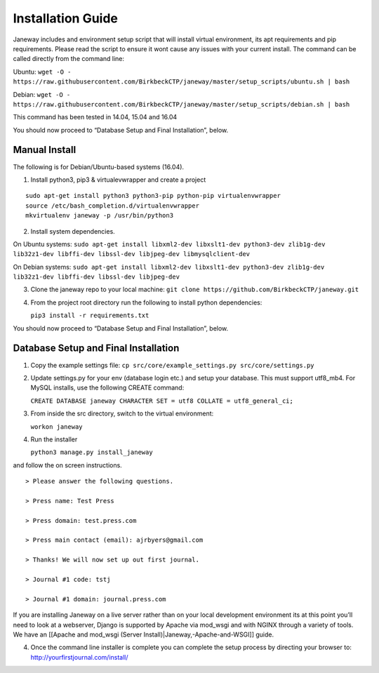 Installation Guide
==================

Janeway includes and environment setup script that will install virtual
environment, its apt requirements and pip requirements. Please read the
script to ensure it wont cause any issues with your current install. The
command can be called directly from the command line:

Ubuntu:
``wget -O - https://raw.githubusercontent.com/BirkbeckCTP/janeway/master/setup_scripts/ubuntu.sh | bash``

Debian:
``wget -O - https://raw.githubusercontent.com/BirkbeckCTP/janeway/master/setup_scripts/debian.sh | bash``

This command has been tested in 14.04, 15.04 and 16.04

You should now proceed to “Database Setup and Final Installation”,
below.

Manual Install
--------------

The following is for Debian/Ubuntu-based systems (16.04).

1. Install python3, pip3 & virtualevwrapper and create a project

::

   sudo apt-get install python3 python3-pip python-pip virtualenvwrapper
   source /etc/bash_completion.d/virtualenvwrapper
   mkvirtualenv janeway -p /usr/bin/python3

2. Install system dependencies.

On Ubuntu systems:
``sudo apt-get install libxml2-dev libxslt1-dev python3-dev zlib1g-dev lib32z1-dev libffi-dev libssl-dev libjpeg-dev libmysqlclient-dev``

On Debian systems:
``sudo apt-get install libxml2-dev libxslt1-dev python3-dev zlib1g-dev lib32z1-dev libffi-dev libssl-dev libjpeg-dev``

3. Clone the janeway repo to your local machine:
   ``git clone https://github.com/BirkbeckCTP/janeway.git``

4. From the project root directory run the following to install python
   dependencies:

   ``pip3 install -r requirements.txt``

You should now proceed to “Database Setup and Final Installation”,
below.

Database Setup and Final Installation
-------------------------------------

1. Copy the example settings file:
   ``cp src/core/example_settings.py src/core/settings.py``
2. Update settings.py for your env (database login etc.) and setup your
   database. This must support utf8_mb4. For MySQL installs, use the
   following CREATE command:

   ``CREATE DATABASE janeway CHARACTER SET = utf8 COLLATE = utf8_general_ci;``

3. From inside the src directory, switch to the virtual environment:

   ``workon janeway``

4. Run the installer

   ``python3 manage.py install_janeway``

and follow the on screen instructions.

::

   > Please answer the following questions.

   > Press name: Test Press

   > Press domain: test.press.com

   > Press main contact (email): ajrbyers@gmail.com

   > Thanks! We will now set up out first journal.

   > Journal #1 code: tstj

   > Journal #1 domain: journal.press.com

If you are installing Janeway on a live server rather than on your local
development environment its at this point you’ll need to look at a
webserver, Django is supported by Apache via mod_wsgi and with NGINX
through a variety of tools. We have an [[Apache and mod_wsgi (Server
Install)|Janeway,-Apache-and-WSGI]] guide.

4. Once the command line installer is complete you can complete the
   setup process by directing your browser to:
   http://yourfirstjournal.com/install/